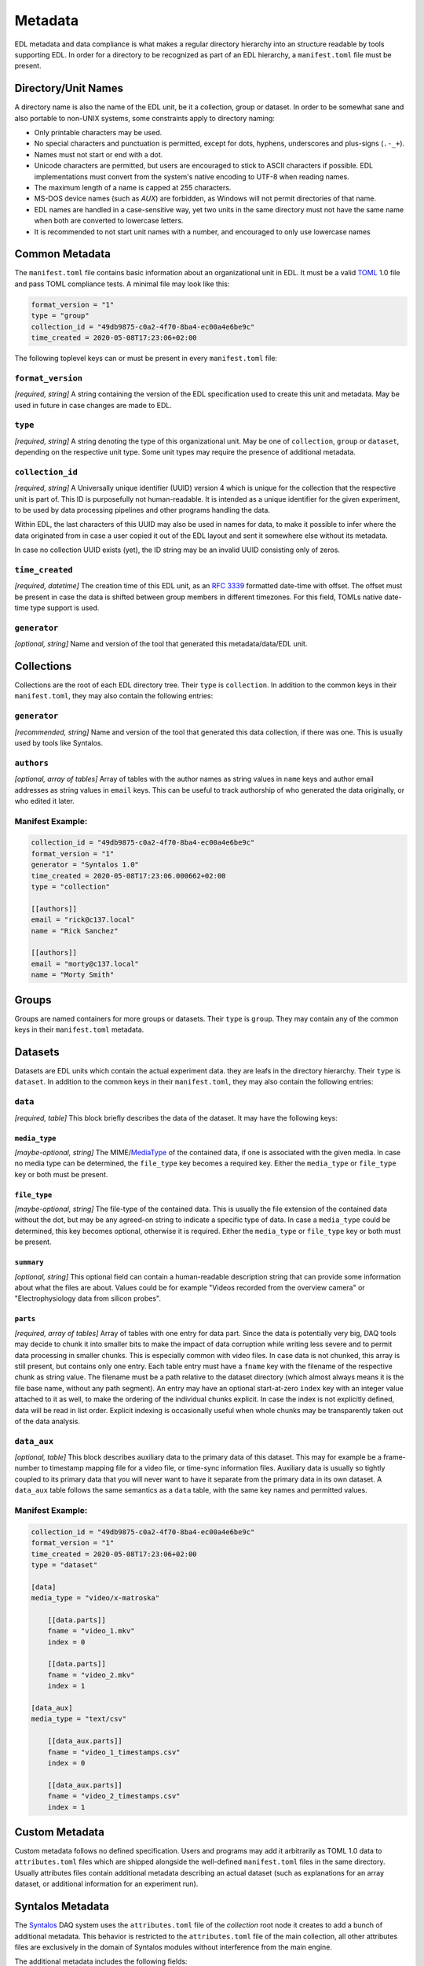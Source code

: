 Metadata
########

EDL metadata and data compliance is what makes a regular directory hierarchy into an structure
readable by tools supporting EDL.
In order for a directory to be recognized as part of an EDL hierarchy, a ``manifest.toml`` file
must be present.

Directory/Unit Names
====================

A directory name is also the name of the EDL unit, be it a collection, group or dataset.
In order to be somewhat sane and also portable to non-UNIX systems, some constraints apply
to directory naming:

* Only printable characters may be used.
* No special characters and punctuation is permitted, except for dots, hyphens, underscores and plus-signs (``.-_+``).
* Names must not start or end with a dot.
* Unicode characters are permitted, but users are encouraged to stick to ASCII characters if possible.
  EDL implementations must convert from the system's native encoding to UTF-8 when reading names.
* The maximum length of a name is capped at 255 characters.
* MS-DOS device names (such as `AUX`) are forbidden, as Windows will not permit directories of that name.
* EDL names are handled in a case-sensitive way, yet two units in the same directory must not have the same
  name when both are converted to lowercase letters.
* It is recommended to not start unit names with a number, and encouraged to only use lowercase names

Common Metadata
===============

The ``manifest.toml`` file contains basic information about an organizational unit in EDL.
It must be a valid `TOML <https://github.com/toml-lang/toml>`_ 1.0 file and pass TOML
compliance tests.
A minimal file may look like this:

.. code-block:: toml

    format_version = "1"
    type = "group"
    collection_id = "49db9875-c0a2-4f70-8ba4-ec00a4e6be9c"
    time_created = 2020-05-08T17:23:06+02:00

The following toplevel keys can or must be present in every ``manifest.toml`` file:

``format_version``
------------------

*[required, string]* A string containing the version of the EDL specification used to create this unit and metadata. May be used in future
in case changes are made to EDL.

``type``
--------

*[required, string]* A string denoting the type of this organizational unit. May be one of ``collection``, ``group`` or ``dataset``, depending
on the respective unit type. Some unit types may require the presence of additional metadata.

``collection_id``
-----------------

*[required, string]* A Universally unique identifier (UUID) version 4 which is unique for the collection that the respective unit is part of.
This ID is purposefully not human-readable. It is intended as a unique identifier for the given experiment, to be used
by data processing pipelines and other programs handling the data.

Within EDL, the last characters of this UUID may also be used in names for data, to make it possible to infer where the
data originated from in case a user copied it out of the EDL layout and sent it somewhere else without its metadata.

In case no collection UUID exists (yet), the ID string may be an invalid UUID consisting only of zeros.

``time_created``
----------------

*[required, datetime]* The creation time of this EDL unit, as an `RFC 3339 <https://tools.ietf.org/html/rfc3339>`_ formatted date-time with offset.
The offset must be present in case the data is shifted between group members in different timezones. For this field, TOMLs native
date-time type support is used.

``generator``
-------------

*[optional, string]* Name and version of the tool that generated this metadata/data/EDL unit.

Collections
===========

Collections are the root of each EDL directory tree. Their ``type`` is ``collection``.
In addition to the common keys in their ``manifest.toml``, they may also contain the following entries:

``generator``
-------------

*[recommended, string]* Name and version of the tool that generated this data collection, if there was one.
This is usually used by tools like Syntalos.

``authors``
-----------

*[optional, array of tables]* Array of tables with the author names as string values in ``name`` keys and author
email addresses as string values in ``email`` keys. This can be useful to track authorship of who generated
the data originally, or who edited it later.

Manifest Example:
-----------------

.. code-block:: toml

    collection_id = "49db9875-c0a2-4f70-8ba4-ec00a4e6be9c"
    format_version = "1"
    generator = "Syntalos 1.0"
    time_created = 2020-05-08T17:23:06.000662+02:00
    type = "collection"

    [[authors]]
    email = "rick@c137.local"
    name = "Rick Sanchez"

    [[authors]]
    email = "morty@c137.local"
    name = "Morty Smith"

Groups
======

Groups are named containers for more groups or datasets. Their ``type`` is ``group``.
They may contain any of the common keys in their ``manifest.toml`` metadata.

Datasets
========

Datasets are EDL units which contain the actual experiment data. they are leafs in the directory
hierarchy. Their ``type`` is ``dataset``.
In addition to the common keys in their ``manifest.toml``, they may also contain the following entries:

``data``
--------

*[required, table]* This block briefly describes the data of the dataset. It may have the following keys:

``media_type``
^^^^^^^^^^^^^^

*[maybe-optional, string]* The MIME/`MediaType <https://en.wikipedia.org/wiki/Media_type>`_ of the contained data, if one is associated
with the given media. In case no media type can be determined, the ``file_type`` key becomes a required key. Either the ``media_type``
or ``file_type`` key or both must be present.

``file_type``
^^^^^^^^^^^^^

*[maybe-optional, string]* The file-type of the contained data. This is usually the file extension of the contained data without the dot,
but may be any agreed-on string to indicate a specific type of data. In case a ``media_type`` could be determined, this key becomes optional,
otherwise it is required. Either the ``media_type`` or ``file_type`` key or both must be present.

``summary``
^^^^^^^^^^^^^

*[optional, string]* This optional field can contain a human-readable description string that can provide some information about
what the files are about. Values could be for example "Videos recorded from the overview camera" or "Electrophysiology data from silicon probes".

``parts``
^^^^^^^^^

*[required, array of tables]* Array of tables with one entry for data part. Since the data is potentially very big, DAQ tools may decide to chunk
it into smaller bits to make the impact of data corruption while writing less severe and to permit data processing in smaller chunks.
This is especially common with video files.
In case data is not chunked, this array is still present, but contains only one entry. Each table entry must have a ``fname`` key with the filename
of the respective chunk as string value. The filename must be a path relative to the dataset directory (which almost always means it is the file
base name, without any path segment). An entry may have an optional start-at-zero ``index`` key with an integer value attached to it as well, to make
the ordering of the individual chunks explicit. In case the index is not explicitly defined, data will be read in list order. Explicit indexing is
occasionally useful when whole chunks may be transparently taken out of the data analysis.

``data_aux``
------------

*[optional, table]* This block describes auxiliary data to the primary data of this dataset. This may for example be a frame-number to timestamp mapping
file for a video file, or time-sync information files. Auxiliary data is usually so tightly coupled to its primary data that you will never want to have it
separate from the primary data in its own dataset.
A ``data_aux`` table follows the same semantics as a ``data`` table, with the same key names and permitted values.


Manifest Example:
-----------------

.. code-block:: toml

    collection_id = "49db9875-c0a2-4f70-8ba4-ec00a4e6be9c"
    format_version = "1"
    time_created = 2020-05-08T17:23:06+02:00
    type = "dataset"

    [data]
    media_type = "video/x-matroska"

        [[data.parts]]
        fname = "video_1.mkv"
        index = 0

        [[data.parts]]
        fname = "video_2.mkv"
        index = 1

    [data_aux]
    media_type = "text/csv"

        [[data_aux.parts]]
        fname = "video_1_timestamps.csv"
        index = 0

        [[data_aux.parts]]
        fname = "video_2_timestamps.csv"
        index = 1


Custom Metadata
===============

Custom metadata follows no defined specification. Users and programs may add it arbitrarily as TOML 1.0 data to ``attributes.toml`` files which are
shipped alongside the well-defined ``manifest.toml`` files in the same directory. Usually attributes files contain additional metadata describing an
actual dataset (such as explanations for an array dataset, or additional information for an experiment run).

Syntalos Metadata
=================

The `Syntalos <https://github.com/bothlab/syntalos>`_ DAQ system uses the ``attributes.toml`` file of the `collection` root node it creates to add a
bunch of additional metadata.
This behavior is restricted to the ``attributes.toml`` file of the main collection, all other attributes files are exclusively in the domain of Syntalos
modules without interference from the main engine.

The additional metadata includes the following fields:

``machine_node``
----------------

*[required, string]* A string consisting of the recording machine's hostname followed by the operating system name and version in square brackets.

``recording_length_msec``
-------------------------

*[required, number]* Full length of the recording run in milliseconds.

``subject_id``
--------------

*[optional, string]* Name of the test subject, as entered in the "Subject" form in Syntalos.

``subject_group``
-----------------

*[optional, string]* Group of the test subject.

``subject_comment``
-------------------

*[optional, string]* Experimenter comment for the test subject.

``success``
-----------

*[required, boolean]* Boolean, indicating whether the run was successful or failed.

``failure_reason``
------------------

*[optional, string]* In case ``success`` was `false`, this field contains a string with the last error message received by the system,
and which module emitted it.

``modules``
-----------

*[required, array of tables]* List of all Syntalos modules that were active during the run. The ``id`` key contains the machine-readable
string ID of the respective module, while the ``name`` key contain the user-defined name that was given to the module during the run.


Example Attributes File
-----------------------

.. code-block:: toml

    machine_node = "glados [Debian 10]"
    recording_length_msec = 1078556.0
    subject_id = "TAX-010"
    success = true

    [[modules]]
    id = "camera-tis"
    name = "TIS Camera"

    [[modules]]
    id = "miniscope"
    name = "Miniscope"

    [[modules]]
    id = "canvas"
    name = "MS Canvas"

    [[modules]]
    id = "videorecorder"
    name = "Overview Recorder"

    [[modules]]
    id = "videorecorder"
    name = "Scope Recorder"

    [[modules]]
    id = "canvas"
    name = "OV Canvas"
